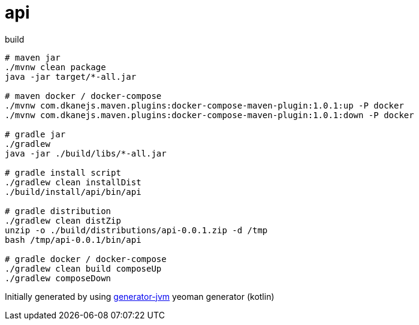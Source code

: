 = api

////
image:https://travis-ci.org/daggerok/api.svg?branch=master["Build Status", link="https://travis-ci.org/daggerok/api"]
image:https://gitlab.com/daggerok/api/badges/master/build.svg["Build Status", link="https://gitlab.com/daggerok/api/-/jobs"]
image:https://img.shields.io/bitbucket/pipelines/daggerok/api.svg["Build Status", link="https://bitbucket.com/daggerok/api"]
////

//tag::content[]

//Read link:https://daggerok.github.io/api[project reference documentation]

.build
[source,bash]
----
# maven jar
./mvnw clean package
java -jar target/*-all.jar

# maven docker / docker-compose
./mvnw com.dkanejs.maven.plugins:docker-compose-maven-plugin:1.0.1:up -P docker
./mvnw com.dkanejs.maven.plugins:docker-compose-maven-plugin:1.0.1:down -P docker

# gradle jar
./gradlew
java -jar ./build/libs/*-all.jar

# gradle install script
./gradlew clean installDist
./build/install/api/bin/api

# gradle distribution
./gradlew clean distZip
unzip -o ./build/distributions/api-0.0.1.zip -d /tmp
bash /tmp/api-0.0.1/bin/api

# gradle docker / docker-compose
./gradlew clean build composeUp
./gradlew composeDown
----

Initially generated by using link:https://github.com/daggerok/generator-jvm/[generator-jvm] yeoman generator (kotlin)

//end::content[]
